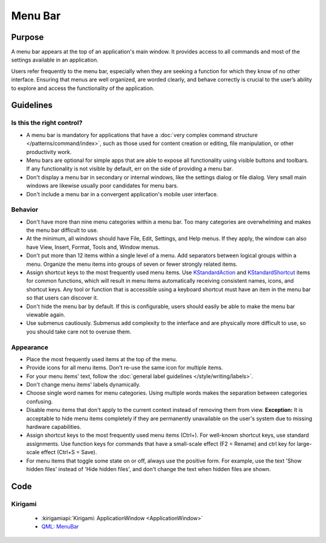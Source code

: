 Menu Bar
========

Purpose
-------

A menu bar appears at the top of an application's main window. It provides
access to all commands and most of the settings available in an application.

Users refer frequently to the menu bar, especially when they are seeking
a function for which they know of no other interface. Ensuring that menus are
well organized, are worded clearly, and behave correctly is crucial to the
user’s ability to explore and access the functionality of the application.

Guidelines
----------

Is this the right control?
~~~~~~~~~~~~~~~~~~~~~~~~~~

-  A menu bar is mandatory for applications that have a
   :doc:`very complex command structure </patterns/command/index>`, such as
   those used for content creation or editing, file manipulation, or other
   productivity work.
-  Menu bars are optional for simple apps that are able to expose all
   functionality using visible buttons and toolbars. If any functionality is
   not visible by default, err on the side of providing a menu bar.
-  Don't display a menu bar in secondary or internal windows, like the
   settings dialog or file dialog. Very small main windows are likewise usually
   poor candidates for menu bars.
-  Don't include a menu bar in a convergent application's mobile user
   interface.

Behavior
~~~~~~~~

-  Don't have more than nine menu categories within a menu bar. Too
   many categories are overwhelming and makes the menu bar difficult to
   use.
-  At the minimum, all windows should have File, Edit, Settings, and Help menus.
   If they apply, the window can also have View, Insert, Format, Tools and,
   Window menus.
-  Don't put more than 12 items within a single level of a menu. Add
   separators between logical groups within a menu. Organize the menu
   items into groups of seven or fewer strongly related items.
-  Assign shortcut keys to the most frequently used menu
   items. Use `KStandardAction <https://api.kde.org/frameworks/kconfigwidgets/html/namespaceKStandardAction.html>`_
   and `KStandardShortcut <https://api.kde.org/frameworks/kconfig/html/namespaceKStandardShortcut.html>`_ items for common functions, which will
   result in menu items automatically receiving consistent names, icons, and
   shortcut keys. Any tool or function that is accessible using a keyboard
   shortcut must have an item in the menu bar so that users can discover it.
-  Don't hide the menu bar by default. If this is configurable, users should
   easily be able to make the menu bar viewable again.
-  Use submenus cautiously. Submenus add complexity to the interface and
   are physically more difficult to use, so you should take care not to
   overuse them.

Appearance
~~~~~~~~~~
-  Place the most frequently used items at the top of the menu.
-  Provide icons for all menu items. Don't re-use the same icon for multiple
   items.
-  For your menu items' text, follow the
   :doc:`general label guidelines </style/writing/labels>`.
-  Don't change menu items' labels dynamically.
-  Choose single word names for menu categories. Using multiple words
   makes the separation between categories confusing.
-  Disable menu items that don't apply to the current context instead
   of removing them from view. **Exception:** It is acceptable to hide menu
   items completely if they are permanently unavailable on the user's system
   due to missing hardware capabilities.
-  Assign shortcut keys to the most frequently used menu items
   (Ctrl+). For well-known shortcut keys, use standard assignments. Use
   function keys for commands that have a small-scale effect (F2 =
   Rename) and ctrl key for large-scale effect (Ctrl+S = Save).
-  For menu items that toggle some state on or off, always use the positive
   form. For example, use the text 'Show hidden files' instead of 'Hide hidden
   files', and don't change the text when hidden files are shown.

Code
----

Kirigami
~~~~~~~~

 - :kirigamiapi:`Kirigami: ApplicationWindow <ApplicationWindow>`
 - `QML: MenuBar <https://doc.qt.io/qt-5/qml-qtquick-controls-menubar.html>`_

 .. literalinclude:: /../../examples/kirigami/AddressbookMenubar.qml
   :language: qml
